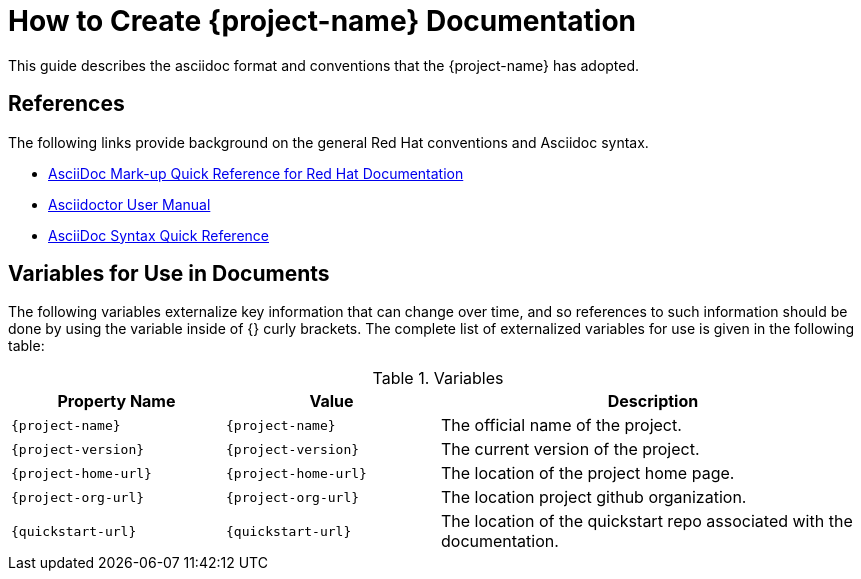 = How to Create {project-name} Documentation

This guide describes the asciidoc format and conventions that the {project-name} has
adopted.

== References

The following links provide background on the general Red Hat conventions and Asciidoc syntax.

* https://redhat-documentation.github.io/asciidoc-markup-conventions/[AsciiDoc Mark-up Quick Reference for Red Hat Documentation]
* http://asciidoctor.org/docs/user-manual/[Asciidoctor User Manual]
* http://asciidoctor.org/docs/asciidoc-syntax-quick-reference/[AsciiDoc Syntax Quick Reference]

== Variables for Use in Documents
The following variables externalize key information that can change over time, and so references
to such information should be done by using the variable inside of {} curly brackets. The
complete list of externalized variables for use is given in the following table:

.Variables
[cols="<m,<m,<2",options="header"]
|===
|Property Name|Value|Description
|\{project-name}|{project-name}|The official name of the project.
|\{project-version}|{project-version}|The current version of the project.
|\{project-home-url}|{project-home-url}| The location of the project home page.
|\{project-org-url}|{project-org-url}| The location project github organization.
|\{quickstart-url}|{quickstart-url}| The location of the quickstart repo associated with the documentation.
|===
